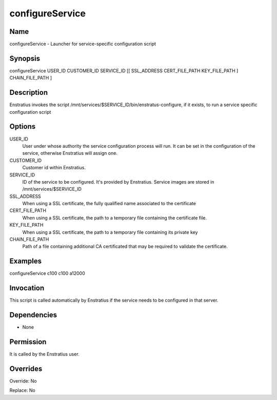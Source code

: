 configureService
----------------

Name
~~~~

configureService - Launcher for service-specific configuration script

Synopsis
~~~~~~~~

configureService USER_ID CUSTOMER_ID SERVICE_ID [[ SSL_ADDRESS CERT_FILE_PATH KEY_FILE_PATH ] CHAIN_FILE_PATH ]

Description
~~~~~~~~~~~

Enstratius invokes the script /mnt/services/$SERVICE_ID/bin/enstratus-configure, if it exists, to run a service specific configuration script


Options
~~~~~~~

USER_ID
	User under whose authority the service configuration process will run. It can be set in the configuration of the service, otherwise Enstratius will assign one.

CUSTOMER_ID
	Customer id within Enstratius. 

SERVICE_ID
	ID of the service to be configured. It's provided by Enstratius. Service images are stored in /mnt/services/$SERVICE_ID

SSL_ADDRESS
	When using a SSL certificate, the fully qualified name associated to the certificate

CERT_FILE_PATH
	When using a SSL certificate, the path to a temporary file containing the certificate file.
	
KEY_FILE_PATH
	When using a SSL certificate, the path to a temporary file containing its private key
	
CHAIN_FILE_PATH
	Path of a file containing additional CA certificated that may be required to validate the certificate.
	
Examples
~~~~~~~~

configureService c100 c100 a12000


Invocation
~~~~~~~~~~

This script is called automatically by Enstratius if the service needs to be configured in that server.


Dependencies
~~~~~~~~~~~~

* None

Permission
~~~~~~~~~~

It is called by the Enstratius user.


Overrides
~~~~~~~~~

Override: No

Replace: No
